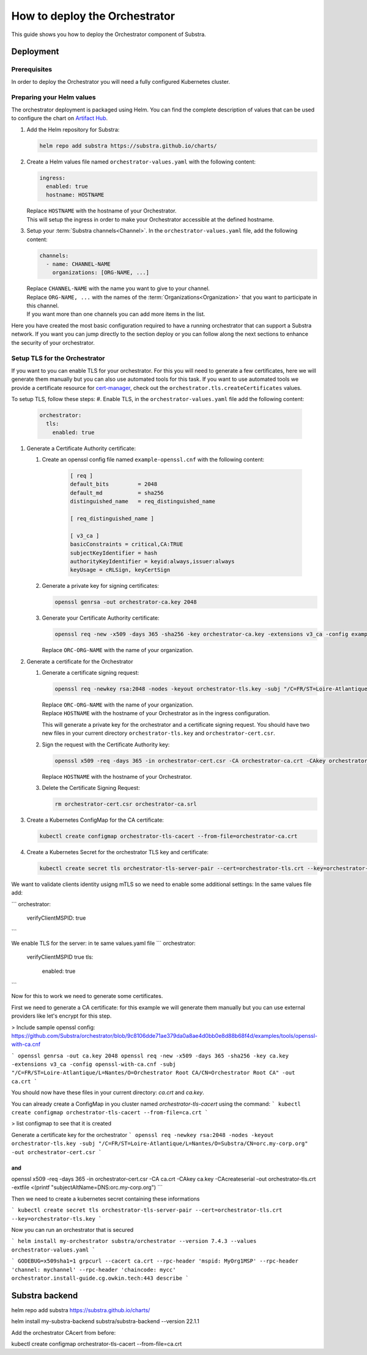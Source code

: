******************************
How to deploy the Orchestrator
******************************

This guide shows you how to deploy the Orchestrator component of Substra.

Deployment
==========

Prerequisites
-------------

In order to deploy the Orchestrator you will need a fully configured Kubernetes cluster.

Preparing your Helm values
--------------------------

The orchestrator deployment is packaged using Helm.
You can find the complete description of values that can be used to configure the chart on `Artifact Hub <https://artifacthub.io/packages/helm/substra/orchestrator>`_.

#. Add the Helm repository for Substra:

   .. code-block:: bash

      helm repo add substra https://substra.github.io/charts/

#. Create a Helm values file named ``orchestrator-values.yaml`` with the following content:

   .. code-block:: yaml

      ingress:
        enabled: true
        hostname: HOSTNAME

   | Replace ``HOSTNAME`` with the hostname of your Orchestrator.
   | This will setup the ingress in order to make your Orchestrator accessible at the defined hostname.

#. Setup your :term:`Substra channels<Channel>`.
   In the ``orchestrator-values.yaml`` file, add the following content:
        
   .. code-block:: yaml

      channels:
        - name: CHANNEL-NAME
          organizations: [ORG-NAME, ...]

   | Replace ``CHANNEL-NAME`` with the name you want to give to your channel.
   | Replace ``ORG-NAME, ...`` with the names of the :term:`Organizations<Organization>` that you want to participate in this channel.
   | If you want more than one channels you can add more items in the list.

Here you have created the most basic configuration required to have a running orchestrator that can support a Substra network.
If you want you can jump directly to the section deploy or you can follow along the next sections to enhance the security of your orchestrator.

Setup TLS for the Orchestrator
------------------------------

If you want to you can enable TLS for your orchestrator.
For this you will need to generate a few certificates, here we will generate them manually but you can also use automated tools for this task.
If you want to use automated tools we provide a certificate resource for `cert-manager <https://cert-manager.io/>`_, check out the ``orchestrator.tls.createCertificates`` values.

To setup TLS, follow these steps:
#. Enable TLS, in the ``orchestrator-values.yaml`` file add the following content:

   .. code-block:: yaml

      orchestrator:
        tls:
          enabled: true

#. Generate a Certificate Authority certificate:

   #. Create an openssl config file named ``example-openssl.cnf`` with the following content:

        .. code-block::

           [ req ]
           default_bits		= 2048
           default_md		= sha256
           distinguished_name	= req_distinguished_name

           [ req_distinguished_name ]

           [ v3_ca ]
           basicConstraints = critical,CA:TRUE
           subjectKeyIdentifier = hash
           authorityKeyIdentifier = keyid:always,issuer:always
           keyUsage = cRLSign, keyCertSign

   #. Generate a private key for signing certificates:

      .. code-block:: bash

         openssl genrsa -out orchestrator-ca.key 2048

   #. Generate your Certificate Authority certificate:
        
      .. code-block:: bash

        openssl req -new -x509 -days 365 -sha256 -key orchestrator-ca.key -extensions v3_ca -config example-openssl.cnf -subj "/C=FR/ST=Loire-Atlantique/L=Nantes/O=ORC-ORG-NAME/CN=Orchestrator Root CA" -out orchestrator-ca.crt

      | Replace ``ORC-ORG-NAME`` with the name of your organization.

#. Generate a certificate for the Orchestrator

   #. Generate a certificate signing request:

      .. code-block:: bash

         openssl req -newkey rsa:2048 -nodes -keyout orchestrator-tls.key -subj "/C=FR/ST=Loire-Atlantique/L=Nantes/O=ORC-ORG-NAME/CN=HOSTNAME" -out orchestrator-cert.csr

      | Replace ``ORC-ORG-NAME`` with the name of your organization.
      | Replace ``HOSTNAME`` with the hostname of your Orchestrator as in the ingress configuration.
      
      This will generate a private key for the orchestrator and a certificate signing request.
      You should have two new files in your current directory ``orchestrator-tls.key`` and ``orchestrator-cert.csr``.

   #. Sign the request with the Certificate Authority key:

      .. code-block:: bash

         openssl x509 -req -days 365 -in orchestrator-cert.csr -CA orchestrator-ca.crt -CAkey orchestrator-ca.key -CAcreateserial -out orchestrator-tls.crt -extfile <(printf "subjectAltName=DNS:HOSTNAME")

      | Replace ``HOSTNAME`` with the hostname of your Orchestrator.

   #. Delete the Certificate Signing Request:

      .. code-block:: bash

         rm orchestrator-cert.csr orchestrator-ca.srl

#. Create a Kubernetes ConfigMap for the CA certificate:
   
   .. code-block:: bash
      
      kubectl create configmap orchestrator-tls-cacert --from-file=orchestrator-ca.crt

#. Create a Kubernetes Secret for the orchestrator TLS key and certificate:

   .. code-block:: bash
      
      kubectl create secret tls orchestrator-tls-server-pair --cert=orchestrator-tls.crt --key=orchestrator-tls.key




We want to validate clients identity usigng mTLS so we need to enable some additional settings:
In the same values file add:

```
orchestrator:
  verifyClientMSPID: true
```

We enable TLS for the server:
in te same values.yaml file
```
orchestrator:
  verifyClientMSPID true
  tls:
    enabled: true
```

Now for this to work we need to generate some certificates.

First we need to generate a CA certificate:
for this example we will generate them manually but you can use external providers like let's encrypt for this step.

> Include sample openssl config: https://github.com/Substra/orchestrator/blob/9c8106dde71ae379da0a8ae4d0bb0e8d88b68f4d/examples/tools/openssl-with-ca.cnf

```
openssl genrsa -out ca.key 2048
openssl req -new -x509 -days 365 -sha256 -key ca.key -extensions v3_ca -config openssl-with-ca.cnf -subj "/C=FR/ST=Loire-Atlantique/L=Nantes/O=Orchestrator Root CA/CN=Orchestrator Root CA" -out ca.crt
```

You should now have these files in your current directory: `ca.crt` and `ca.key`.

You can already create a ConfigMap in you cluster named `orchestrator-tls-cacert` using the command:
```
kubectl create configmap orchestrator-tls-cacert --from-file=ca.crt
```

> list configmap to see that it is created

Generate a certificate key for the orchestrator
```
openssl req -newkey rsa:2048 -nodes -keyout orchestrator-tls.key -subj "/C=FR/ST=Loire-Atlantique/L=Nantes/O=Substra/CN=orc.my-corp.org" -out orchestrator-cert.csr
```

and 
```
openssl x509 -req -days 365 -in orchestrator-cert.csr -CA ca.crt -CAkey ca.key -CAcreateserial -out orchestrator-tls.crt -extfile <(printf "subjectAltName=DNS:orc.my-corp.org")
```

Then we need to create a kubernetes secret containing these informations

```
kubectl create secret tls orchestrator-tls-server-pair --cert=orchestrator-tls.crt --key=orchestrator-tls.key
```

Now you can run an orchestrator that is secured

```
helm install my-orchestrator substra/orchestrator --version 7.4.3 --values orchestrator-values.yaml
```


```
GODEBUG=x509sha1=1 grpcurl --cacert ca.crt --rpc-header 'mspid: MyOrg1MSP' --rpc-header 'channel: mychannel' --rpc-header 'chaincode: mycc' orchestrator.install-guide.cg.owkin.tech:443 describe
```

Substra backend 
===============



helm repo add substra https://substra.github.io/charts/

helm install my-substra-backend substra/substra-backend --version 22.1.1

Add the orchestrator CAcert from before:

kubectl create configmap orchestrator-tls-cacert --from-file=ca.crt
